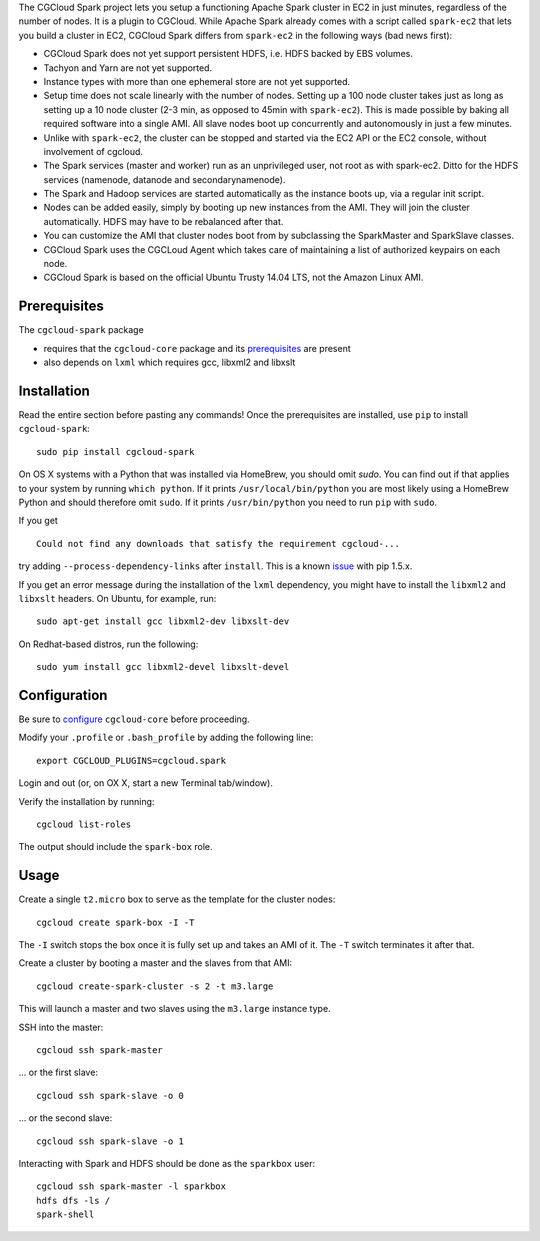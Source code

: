 The CGCloud Spark project lets you setup a functioning Apache Spark cluster in
EC2 in just minutes, regardless of the number of nodes. It is a plugin to
CGCloud. While Apache Spark already comes with a script called ``spark-ec2``
that lets you build a cluster in EC2, CGCloud Spark differs from ``spark-ec2``
in the following ways (bad news first):

* CGCloud Spark does not yet support persistent HDFS, i.e. HDFS backed by EBS
  volumes.

* Tachyon and Yarn are not yet supported.

* Instance types with more than one ephemeral store are not yet supported.

* Setup time does not scale linearly with the number of nodes. Setting up a 100
  node cluster takes just as long as setting up a 10 node cluster (2-3 min, as
  opposed to 45min with ``spark-ec2``). This is made possible by baking all
  required software into a single AMI. All slave nodes boot up concurrently and
  autonomously in just a few minutes.
  
* Unlike with ``spark-ec2``, the cluster can be stopped and started via the EC2
  API or the EC2 console, without involvement of cgcloud.

* The Spark services (master and worker) run as an unprivileged user, not root
  as with spark-ec2. Ditto for the HDFS services (namenode, datanode and
  secondarynamenode).

* The Spark and Hadoop services are started automatically as the instance boots
  up, via a regular init script.

* Nodes can be added easily, simply by booting up new instances from the AMI.
  They will join the cluster automatically. HDFS may have to be rebalanced
  after that.

* You can customize the AMI that cluster nodes boot from by subclassing the
  SparkMaster and SparkSlave classes.

* CGCloud Spark uses the CGCLoud Agent which takes care of maintaining a list
  of authorized keypairs on each node.

* CGCloud Spark is based on the official Ubuntu Trusty 14.04 LTS, not the
  Amazon Linux AMI.


Prerequisites
=============

The ``cgcloud-spark`` package 

* requires that the ``cgcloud-core`` package and its prerequisites_ are present

* also depends on ``lxml`` which requires gcc, libxml2 and libxslt

.. _prerequisites: ../core#prerequisites


Installation
============

Read the entire section before pasting any commands! Once the prerequisites are
installed, use ``pip`` to install ``cgcloud-spark``::

   sudo pip install cgcloud-spark

On OS X systems with a Python that was installed via HomeBrew, you should omit
`sudo`. You can find out if that applies to your system by running ``which
python``. If it prints ``/usr/local/bin/python`` you are most likely using a
HomeBrew Python and should therefore omit ``sudo``. If it prints
``/usr/bin/python`` you need to run ``pip`` with ``sudo``.

If you get

::

   Could not find any downloads that satisfy the requirement cgcloud-...

try adding ``--process-dependency-links`` after ``install``. This is a known
`issue`_ with pip 1.5.x.

.. _issue: https://mail.python.org/pipermail/distutils-sig/2014-January/023453.html

If you get an error message during the installation of the ``lxml`` dependency,
you might have to install the ``libxml2`` and ``libxslt`` headers. On Ubuntu,
for example, run::

   sudo apt-get install gcc libxml2-dev libxslt-dev
   
On Redhat-based distros, run the following::

   sudo yum install gcc libxml2-devel libxslt-devel
   
Configuration
=============

Be sure to configure_ ``cgcloud-core`` before proceeding.

Modify your ``.profile`` or ``.bash_profile`` by adding the following line::

   export CGCLOUD_PLUGINS=cgcloud.spark

Login and out (or, on OX X, start a new Terminal tab/window).

Verify the installation by running::

   cgcloud list-roles

The output should include the ``spark-box`` role.

.. _configure: https://github.com/BD2KGenomics/cgcloud-core#configuration

Usage
=====

Create a single ``t2.micro`` box to serve as the template for the cluster
nodes::

   cgcloud create spark-box -I -T

The ``-I`` switch stops the box once it is fully set up and takes an AMI of it.
The ``-T`` switch terminates it after that.

Create a cluster by booting a master and the slaves from that AMI::

   cgcloud create-spark-cluster -s 2 -t m3.large
   
This will launch a master and two slaves using the ``m3.large`` instance type.

SSH into the master::

   cgcloud ssh spark-master
   
... or the first slave::

   cgcloud ssh spark-slave -o 0
   
... or the second slave::

   cgcloud ssh spark-slave -o 1

Interacting with Spark and HDFS should be done as the ``sparkbox`` user::

   cgcloud ssh spark-master -l sparkbox
   hdfs dfs -ls /
   spark-shell


